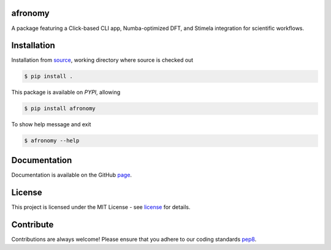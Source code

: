 =========
afronomy
=========
|Pypi Version|
|Python Versions|
|Project License|

A package featuring a Click-based CLI app, Numba-optimized DFT, and Stimela integration for scientific workflows.

==============
Installation
==============

Installation from source_,
working directory where source is checked out

.. code-block:: bash
  
    $ pip install .

This package is available on *PYPI*, allowing

.. code-block:: bash
  
    $ pip install afronomy

To show help message and exit

.. code-block:: bash
   
   $ afronomy --help

=============
Documentation
=============

Documentation is available on the GitHub page_.

=======
License
=======

This project is licensed under the MIT License - see license_ for details.

=============
Contribute
=============

Contributions are always welcome! Please ensure that you adhere to our coding
standards pep8_.

.. |Project License| image:: https://img.shields.io/badge/license-MIT-blue.svg
                     :target: https://github.com/athanaseus/afronomy/blob/main/LICENSE
                     :alt:

.. |Python Versions| image:: https://img.shields.io/pypi/pyversions/afronomy.svg
                     :target: https://pypi.python.org/pypi/afronomy/
                     :alt:

.. |Pypi Version| image:: https://img.shields.io/pypi/v/afronomy.svg
                  :target: https://pypi.python.org/pypi/afronomy
                  :alt:

.. _source: https://github.com/athanaseus/afronomy
.. _license: https://github.com/athanaseus/afronomy/blob/main/LICENSE
.. _pep8: https://www.python.org/dev/peps/pep-0008
.. _page: https://athanaseus.github.io/afronomy

